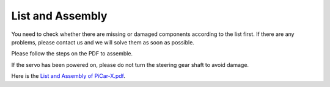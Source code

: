 List and Assembly
=======================

You need to check whether there are missing or damaged components according to the list first. If there are any problems, please contact us and we will solve them as soon as possible.

Please follow the steps on the PDF to assemble.

If the servo has been powered on, please do not turn the steering gear shaft to avoid damage.

Here is the `List and Assembly of PiCar-X.pdf <https://github.com/sunfounder/picar-x/blob/v2.0/printfile/List%20and%20Assembly%20of%20PiCar-X.pdf>`_.